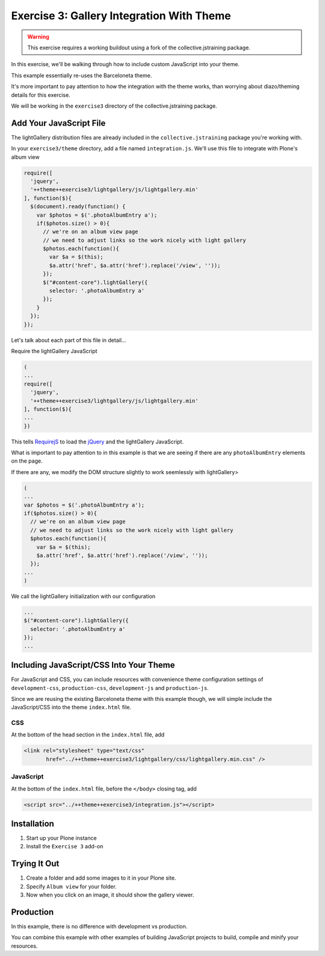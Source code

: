 ==========================================
Exercise 3: Gallery Integration With Theme
==========================================

..  warning::

    This exercise requires a working buildout using a fork of the
    collective.jstraining package.


In this exercise, we'll be walking through how to include custom JavaScript
into your theme.

This example essentially re-uses the Barceloneta theme.

It's more important to pay attention to how the integration with the theme works,
than worrying about diazo/theming details for this exercise.

We will be working in the ``exercise3`` directory of the collective.jstraining package.

Add Your JavaScript File
========================

The lightGallery distribution files are already included in the
``collective.jstraining`` package you're working with.

In your ``exercise3/theme`` directory, add a file named ``integration.js``.
We'll use this file to integrate with Plone's album view

.. code-block:: javascript

    require([
      'jquery',
      '++theme++exercise3/lightgallery/js/lightgallery.min'
    ], function($){
      $(document).ready(function() {
        var $photos = $('.photoAlbumEntry a');
        if($photos.size() > 0){
          // we're on an album view page
          // we need to adjust links so the work nicely with light gallery
          $photos.each(function(){
            var $a = $(this);
            $a.attr('href', $a.attr('href').replace('/view', ''));
          });
          $("#content-core").lightGallery({
            selector: '.photoAlbumEntry a'
          });
        }
      });
    });


Let's talk about each part of this file in detail...

Require the lightGallery JavaScript

.. code-block:: javascript

    (
    ...
    require([
      'jquery',
      '++theme++exercise3/lightgallery/js/lightgallery.min'
    ], function($){
    ...
    })

This tells `RequirejS <https://requirejs.org/>`_ to load the `jQuery <https://jquery.com/>`_ and the lightGallery JavaScript.

What is important to pay attention to in this example is that we are seeing
if there are any ``photoAlbumEntry`` elements on the page.

If there are any, we modify the DOM structure slightly to work seemlessly with lightGallery>

.. code-block:: javascript

    (
    ...
    var $photos = $('.photoAlbumEntry a');
    if($photos.size() > 0){
      // we're on an album view page
      // we need to adjust links so the work nicely with light gallery
      $photos.each(function(){
        var $a = $(this);
        $a.attr('href', $a.attr('href').replace('/view', ''));
      });
    ...
    )


We call the lightGallery initialization with our configuration

.. code-block:: javascript

    ...
    $("#content-core").lightGallery({
      selector: '.photoAlbumEntry a'
    });
    ...


Including JavaScript/CSS Into Your Theme
========================================

For JavaScript and CSS, you can include resources with convenience theme
configuration settings of ``development-css``, ``production-css``, ``development-js``
and ``production-js``.

Since we are reusing the existing Barceloneta theme with this example though,
we will simple include the JavaScript/CSS into the theme ``index.html`` file.


CSS
---

At the bottom of the head section in the ``index.html`` file, add

.. code-block:: html

   <link rel="stylesheet" type="text/css"
          href="../++theme++exercise3/lightgallery/css/lightgallery.min.css" />


JavaScript
----------

At the bottom of the ``index.html`` file, before the ``</body>`` closing tag, add

.. code-block:: html

   <script src="../++theme++exercise3/integration.js"></script>


Installation
============

1) Start up your Plone instance
2) Install the ``Exercise 3`` add-on


Trying It Out
=============

1) Create a folder and add some images to it in your Plone site.

2) Specify ``Album view`` for your folder.

3) Now when you click on an image, it should show the gallery viewer.


Production
==========

In this example, there is no difference with development vs production.

You can combine this example with other examples of building JavaScript projects
to build, compile and minify your resources.
